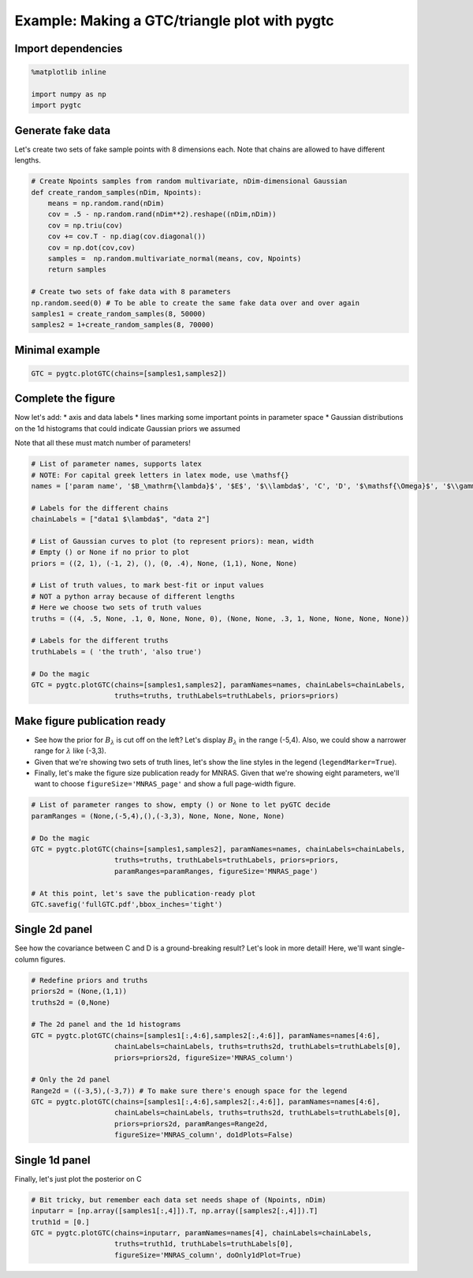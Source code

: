 ==============================================
Example: Making a GTC/triangle plot with pygtc
==============================================

Import dependencies
===================

.. code:: python

    %matplotlib inline

    import numpy as np
    import pygtc

Generate fake data
==================

Let's create two sets of fake sample points with 8 dimensions each. Note
that chains are allowed to have different lengths.

.. code:: python

    # Create Npoints samples from random multivariate, nDim-dimensional Gaussian
    def create_random_samples(nDim, Npoints):
        means = np.random.rand(nDim)
        cov = .5 - np.random.rand(nDim**2).reshape((nDim,nDim))
        cov = np.triu(cov)
        cov += cov.T - np.diag(cov.diagonal())
        cov = np.dot(cov,cov)
        samples =  np.random.multivariate_normal(means, cov, Npoints)
        return samples

    # Create two sets of fake data with 8 parameters
    np.random.seed(0) # To be able to create the same fake data over and over again
    samples1 = create_random_samples(8, 50000)
    samples2 = 1+create_random_samples(8, 70000)

Minimal example
===============

.. code:: python

    GTC = pygtc.plotGTC(chains=[samples1,samples2])



.. image:: _static/demo_files/demo_4_0.png


Complete the figure
===================

Now let's add: \* axis and data labels \* lines marking some important
points in parameter space \* Gaussian distributions on the 1d histograms
that could indicate Gaussian priors we assumed

Note that all these must match number of parameters!

.. code:: python

    # List of parameter names, supports latex
    # NOTE: For capital greek letters in latex mode, use \mathsf{}
    names = ['param name', '$B_\mathrm{\lambda}$', '$E$', '$\\lambda$', 'C', 'D', '$\mathsf{\Omega}$', '$\\gamma$']

    # Labels for the different chains
    chainLabels = ["data1 $\lambda$", "data 2"]

    # List of Gaussian curves to plot (to represent priors): mean, width
    # Empty () or None if no prior to plot
    priors = ((2, 1), (-1, 2), (), (0, .4), None, (1,1), None, None)

    # List of truth values, to mark best-fit or input values
    # NOT a python array because of different lengths
    # Here we choose two sets of truth values
    truths = ((4, .5, None, .1, 0, None, None, 0), (None, None, .3, 1, None, None, None, None))

    # Labels for the different truths
    truthLabels = ( 'the truth', 'also true')

    # Do the magic
    GTC = pygtc.plotGTC(chains=[samples1,samples2], paramNames=names, chainLabels=chainLabels,
                        truths=truths, truthLabels=truthLabels, priors=priors)



.. image:: _static/demo_files/demo_6_0.png


Make figure publication ready
=============================

-  See how the prior for :math:`B_{\lambda}` is cut off on the left?
   Let's display :math:`B_\lambda` in the range (-5,4). Also, we could
   show a narrower range for :math:`\lambda` like (-3,3).
-  Given that we're showing two sets of truth lines, let's show the line
   styles in the legend (``legendMarker=True``).
-  Finally, let's make the figure size publication ready for MNRAS.
   Given that we're showing eight parameters, we'll want to choose
   ``figureSize='MNRAS_page'`` and show a full page-width figure.

.. code:: python

    # List of parameter ranges to show, empty () or None to let pyGTC decide
    paramRanges = (None,(-5,4),(),(-3,3), None, None, None, None)

    # Do the magic
    GTC = pygtc.plotGTC(chains=[samples1,samples2], paramNames=names, chainLabels=chainLabels,
                        truths=truths, truthLabels=truthLabels, priors=priors,
                        paramRanges=paramRanges, figureSize='MNRAS_page')

    # At this point, let's save the publication-ready plot
    GTC.savefig('fullGTC.pdf',bbox_inches='tight')



.. image:: _static/demo_files/demo_8_0.png


Single 2d panel
===============

See how the covariance between C and D is a ground-breaking result?
Let's look in more detail! Here, we'll want single-column figures.

.. code:: python

    # Redefine priors and truths
    priors2d = (None,(1,1))
    truths2d = (0,None)

    # The 2d panel and the 1d histograms
    GTC = pygtc.plotGTC(chains=[samples1[:,4:6],samples2[:,4:6]], paramNames=names[4:6],
                        chainLabels=chainLabels, truths=truths2d, truthLabels=truthLabels[0],
                        priors=priors2d, figureSize='MNRAS_column')

    # Only the 2d panel
    Range2d = ((-3,5),(-3,7)) # To make sure there's enough space for the legend
    GTC = pygtc.plotGTC(chains=[samples1[:,4:6],samples2[:,4:6]], paramNames=names[4:6],
                        chainLabels=chainLabels, truths=truths2d, truthLabels=truthLabels[0],
                        priors=priors2d, paramRanges=Range2d,
                        figureSize='MNRAS_column', do1dPlots=False)



.. image:: _static/demo_files/demo_10_0.png



.. image:: _static/demo_files/demo_10_1.png


Single 1d panel
===============

Finally, let's just plot the posterior on C

.. code:: python

    # Bit tricky, but remember each data set needs shape of (Npoints, nDim)
    inputarr = [np.array([samples1[:,4]]).T, np.array([samples2[:,4]]).T]
    truth1d = [0.]
    GTC = pygtc.plotGTC(chains=inputarr, paramNames=names[4], chainLabels=chainLabels,
                        truths=truth1d, truthLabels=truthLabels[0],
                        figureSize='MNRAS_column', doOnly1dPlot=True)



.. image:: _static/demo_files/demo_12_0.png
